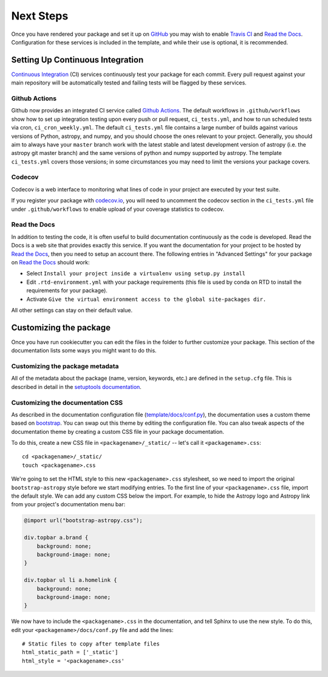 .. _next-steps:

Next Steps
==========

Once you have rendered your package and set it up on `GitHub
<https://github.com>`__ you may wish to enable `Travis CI
<https://travis-ci.org>`_ and
`Read the Docs <https://readthedocs.org/>`_.  Configuration for these services
is included in the template, and while their use is optional, it is
recommended.

Setting Up Continuous Integration
---------------------------------

`Continuous Integration
<https://github.com/astropy/astropy/wiki/Continuous-Integration>`__ (CI)
services continuously test your package
for each commit. Every pull request against your main repository will be
automatically tested and failing tests will be flagged by these services.

Github Actions
##############

Github now provides an integrated CI service called `Github Actions <https://docs.github.com/en/free-pro-team@latest/actions>`__.
The default workflows in ``.github/workflows`` show how to set up integration testing
upon every push or pull request, ``ci_tests.yml``, and how to run scheduled tests via cron, ``ci_cron_weekly.yml``.
The default ``ci_tests.yml`` file contains a large number of builds against various versions of Python, astropy, and
numpy, and you should choose the ones relevant to your project. Generally, you should aim to always have your ``master`` branch
work with the latest stable and latest development version of astropy (i.e. the
astropy git master branch) and the same versions of python and numpy supported
by astropy.  The template ``ci_tests.yml`` covers those versions; in some
circumstances you may need to limit the versions your package covers.

Codecov
#######

Codecov is a web interface to monitoring what lines of code in your project
are executed by your test suite.

If you register your package with `codecov.io <https://codecov.io/>`_, you
will need to uncomment the codecov section in the ``ci_tests.yml`` file under
``.github/workflows`` to enable upload of your coverage statistics to codecov.

Read the Docs
#############

In addition to testing the code, it is often useful to build documentation
continuously as the code is developed. Read the Docs is a web site that
provides exactly this service.  If you want the documentation for your
project to be hosted by `Read the Docs
<https://readthedocs.org>`__, then you need to setup an account there. The
following entries in "Advanced Settings" for your package on `Read the Docs
<https://readthedocs.org>`__ should work:

- Select ``Install your project inside a virtualenv using setup.py install``
- Edit ``.rtd-environment.yml`` with your package requirements (this file is
  used by conda on RTD to install the requirements for your package).
- Activate ``Give the virtual environment access to the global site-packages
  dir.``

All other settings can stay on their default value.

Customizing the package
-----------------------

Once you have run cookiecutter you can edit the files in the folder to further
customize your package. This section of the documentation lists some ways you
might want to do this.

Customizing the package metadata
################################

All of the metadata about the package (name, version, keywords, etc.) are
defined in the ``setup.cfg`` file. This is described in detail in the
`setuptools documentation <https://setuptools.readthedocs.io/en/latest/setuptools.html#configuring-setup-using-setup-cfg-files>`_.

Customizing the documentation CSS
#################################

As described in the documentation configuration file (`template/docs/conf.py
<https://github.com/astropy/package-template/blob/master/docs/conf.py#L95>`_),
the documentation uses a custom theme based on `bootstrap
<http://getbootstrap.com/css/>`_. You can swap out this theme by editing the
configuration file. You can also tweak aspects of the documentation theme by
creating a custom CSS file in your package documentation.

To do this, create a new CSS file in ``<packagename>/_static/`` -- let's call it
``<packagename>.css``::

    cd <packagename>/_static/
    touch <packagename>.css

We're going to set the HTML style to this new ``<packagename>.css`` stylesheet,
so we need to import the original ``bootstrap-astropy`` style before we start
modifying entries. To the first line of your ``<packagename>.css`` file, import
the default style. We can add any custom CSS below the import. For example, to
hide the Astropy logo and Astropy link from your project's documentation menu
bar:

.. code-block:: css

    @import url("bootstrap-astropy.css");

    div.topbar a.brand {
        background: none;
        background-image: none;
    }

    div.topbar ul li a.homelink {
        background: none;
        background-image: none;
    }

We now have to include the ``<packagename>.css`` in the documentation, and tell
Sphinx to use the new style. To do this, edit your
``<packagename>/docs/conf.py`` file and add the lines::

    # Static files to copy after template files
    html_static_path = ['_static']
    html_style = '<packagename>.css'
